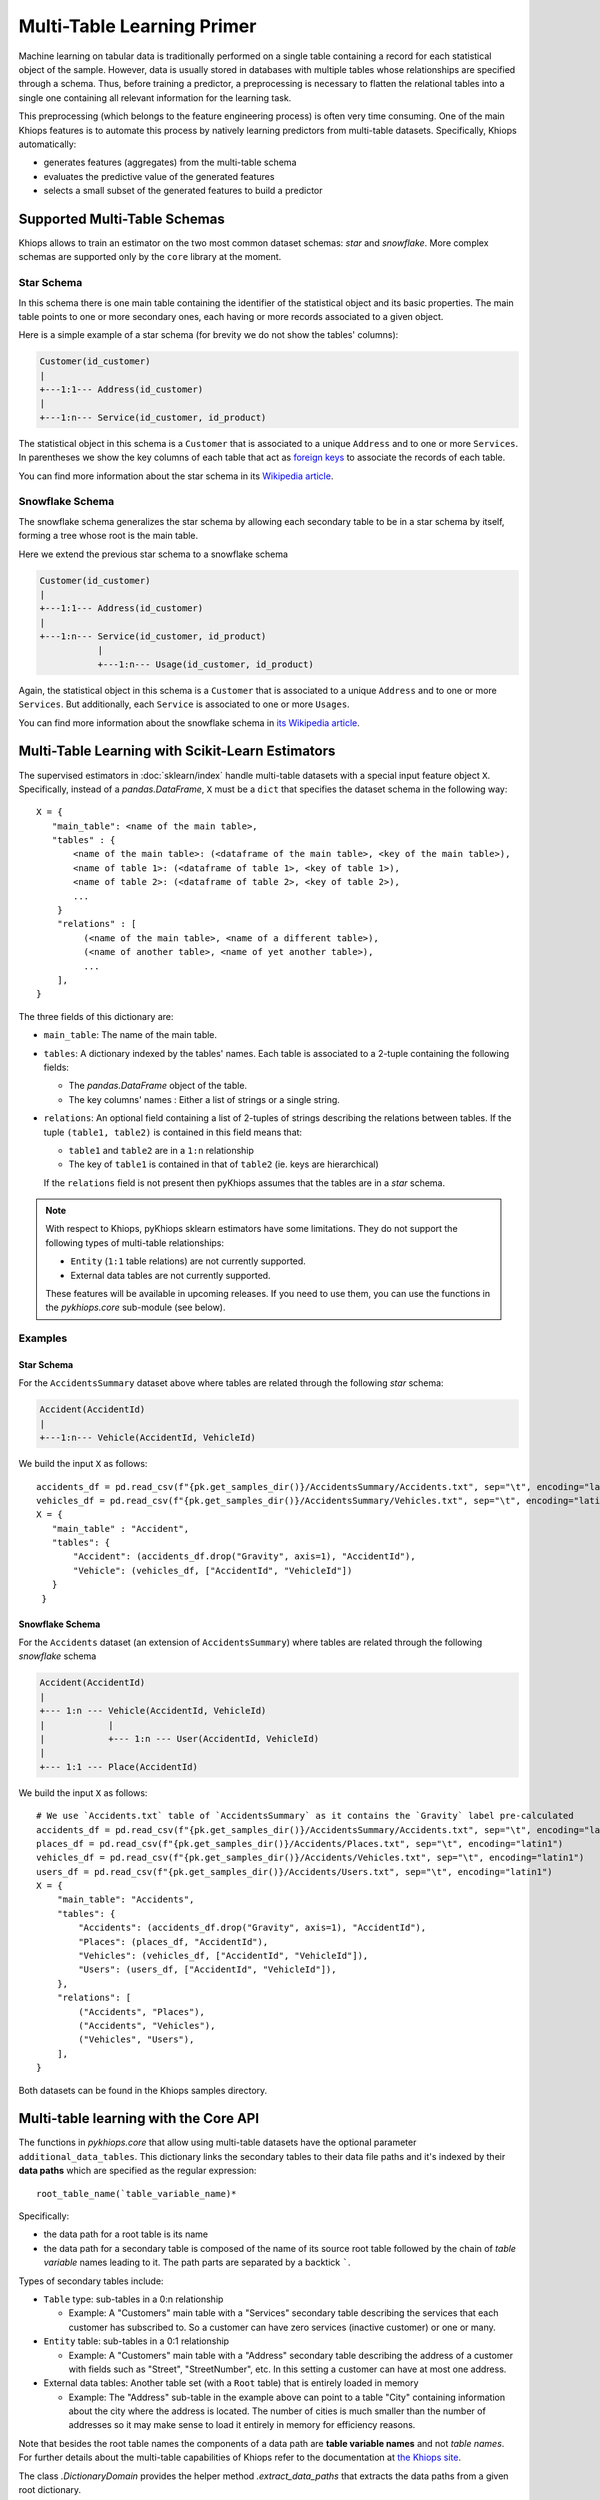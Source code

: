 ===========================
Multi-Table Learning Primer
===========================

Machine learning on tabular data is traditionally performed on a single table containing a record
for each statistical object of the sample. However, data is usually stored in databases with
multiple tables whose relationships are specified through a schema. Thus, before training
a predictor, a preprocessing is necessary to flatten the relational tables into a single one
containing all relevant information for the learning task.

This preprocessing (which belongs to the feature engineering process) is often very time consuming.
One of the main Khiops features is to automate this process by natively learning predictors from
multi-table datasets. Specifically, Khiops automatically:

- generates features (aggregates) from the multi-table schema
- evaluates the predictive value of the generated features
- selects a small subset of the generated features to build a predictor

Supported Multi-Table Schemas
=============================
Khiops allows to train an estimator on the two most common dataset schemas: *star* and *snowflake*.
More complex schemas are supported only by the ``core`` library at the moment.

Star Schema
-----------
In this schema there is one main table containing the identifier of the statistical object and its
basic properties. The main table points to one or more secondary ones, each having or more records
associated to a given object.

Here is a simple example of a star schema (for brevity we do not show the tables' columns):

.. code-block:: text

  Customer(id_customer)
  |
  +---1:1--- Address(id_customer)
  |
  +---1:n--- Service(id_customer, id_product)

The statistical object in this schema is a ``Customer`` that is associated to a unique ``Address``
and to one or more ``Services``. In parentheses we show the key columns of each table that act as
`foreign keys <https://en.wikipedia.org/wiki/Foreign_key>`_ to associate the records of each table.

You can find more information about the star schema in its `Wikipedia article
<https://en.wikipedia.org/wiki/Star_schema>`_.

Snowflake Schema
----------------
The snowflake schema generalizes the star schema by allowing each secondary table to be in a star
schema by itself, forming a tree whose root is the main table.

Here we extend the previous star schema to a snowflake schema

.. code-block:: text

  Customer(id_customer)
  |
  +---1:1--- Address(id_customer)
  |
  +---1:n--- Service(id_customer, id_product)
             |
             +---1:n--- Usage(id_customer, id_product)

Again, the statistical object in this schema is a ``Customer`` that is associated to a unique
``Address`` and to one or more ``Services``. But additionally, each ``Service`` is associated to one
or more ``Usages``.

You can find more information about the snowflake schema in `its Wikipedia article
<https://en.wikipedia.org/wiki/Snowflake_schema>`_.

Multi-Table Learning with Scikit-Learn Estimators
=================================================

The supervised estimators in :doc:`sklearn/index` handle multi-table datasets with a special input
feature object ``X``. Specifically, instead of a `pandas.DataFrame`, ``X`` must be a ``dict`` that
specifies the dataset schema in the following way::

   X = {
      "main_table": <name of the main table>,
      "tables" : {
          <name of the main table>: (<dataframe of the main table>, <key of the main table>),
          <name of table 1>: (<dataframe of table 1>, <key of table 1>),
          <name of table 2>: (<dataframe of table 2>, <key of table 2>),
          ...
       }
       "relations" : [
            (<name of the main table>, <name of a different table>),
            (<name of another table>, <name of yet another table>),
            ...
       ],
   }

The three fields of this dictionary are:

- ``main_table``: The name of the main table.
- ``tables``: A dictionary indexed by the tables' names. Each table is associated to a 2-tuple
  containing the following fields:

  - The `pandas.DataFrame` object of the table.
  - The key columns' names : Either a list of strings or a single string.

- ``relations``: An optional field containing a list of 2-tuples of strings describing the relations
  between tables. If the tuple ``(table1, table2)`` is contained in this field means that:

  - ``table1`` and ``table2`` are in a ``1:n`` relationship
  - The key of ``table1`` is contained in that of ``table2`` (ie. keys are hierarchical)

  If the ``relations`` field is not present then pyKhiops assumes that the tables are in a *star*
  schema.

.. note::

    With respect to Khiops, pyKhiops sklearn estimators have some limitations. They do not support
    the following types of multi-table relationships:

    - ``Entity`` (``1:1`` table relations) are not currently supported.
    - External data tables are not currently supported.

    These features will be available in upcoming releases. If you need to use them, you can use the
    functions in the `pykhiops.core` sub-module (see below).

Examples
--------

Star Schema
~~~~~~~~~~~
For the ``AccidentsSummary`` dataset above where tables are related through the following *star*
schema:

.. code-block:: text

    Accident(AccidentId)
    |
    +---1:n--- Vehicle(AccidentId, VehicleId)


We build the input ``X`` as follows::

   accidents_df = pd.read_csv(f"{pk.get_samples_dir()}/AccidentsSummary/Accidents.txt", sep="\t", encoding="latin1")
   vehicles_df = pd.read_csv(f"{pk.get_samples_dir()}/AccidentsSummary/Vehicles.txt", sep="\t", encoding="latin1")
   X = {
      "main_table" : "Accident",
      "tables": {
          "Accident": (accidents_df.drop("Gravity", axis=1), "AccidentId"),
          "Vehicle": (vehicles_df, ["AccidentId", "VehicleId"])
      }
    }


Snowflake Schema
~~~~~~~~~~~~~~~~

For the ``Accidents`` dataset (an extension of ``AccidentsSummary``) where tables are related
through the following *snowflake* schema

.. code-block:: text

    Accident(AccidentId)
    |
    +--- 1:n --- Vehicle(AccidentId, VehicleId)
    |            |
    |            +--- 1:n --- User(AccidentId, VehicleId)
    |
    +--- 1:1 --- Place(AccidentId)

We build the input ``X`` as follows::

    # We use `Accidents.txt` table of `AccidentsSummary` as it contains the `Gravity` label pre-calculated
    accidents_df = pd.read_csv(f"{pk.get_samples_dir()}/AccidentsSummary/Accidents.txt", sep="\t", encoding="latin1")
    places_df = pd.read_csv(f"{pk.get_samples_dir()}/Accidents/Places.txt", sep="\t", encoding="latin1")
    vehicles_df = pd.read_csv(f"{pk.get_samples_dir()}/Accidents/Vehicles.txt", sep="\t", encoding="latin1")
    users_df = pd.read_csv(f"{pk.get_samples_dir()}/Accidents/Users.txt", sep="\t", encoding="latin1")
    X = {
        "main_table": "Accidents",
        "tables": {
            "Accidents": (accidents_df.drop("Gravity", axis=1), "AccidentId"),
            "Places": (places_df, "AccidentId"),
            "Vehicles": (vehicles_df, ["AccidentId", "VehicleId"]),
            "Users": (users_df, ["AccidentId", "VehicleId"]),
        },
        "relations": [
            ("Accidents", "Places"),
            ("Accidents", "Vehicles"),
            ("Vehicles", "Users"),
        ],
    }

Both datasets can be found in the Khiops samples directory.

Multi-table learning with the Core API
======================================

The functions in `pykhiops.core` that allow using multi-table datasets have the optional parameter
``additional_data_tables``. This dictionary links the secondary tables to their data file paths and
it's indexed by their **data paths** which are specified as the regular expression::

    root_table_name(`table_variable_name)*

Specifically:

- the data path for a root table is its name
- the data path for a secondary table is composed of the name of its source root table followed by
  the chain of *table variable* names leading to it. The path parts are separated by a backtick
  `````.

Types of secondary tables include:

- ``Table`` type: sub-tables in a 0:n relationship

  - Example: A "Customers" main table with a "Services" secondary table describing the services that
    each customer has subscribed to. So a customer can have zero services (inactive customer) or one
    or many.

- ``Entity`` table: sub-tables in a 0:1 relationship

  - Example: A "Customers" main table with a "Address" secondary table describing the address of
    a customer with fields such as "Street", "StreetNumber", etc. In this setting a customer can
    have at most one address.

- External data tables: Another table set (with a ``Root`` table) that is entirely loaded in
  memory

  - Example: The "Address" sub-table in the example above can point to a table "City" containing
    information about the city where the address is located. The number of cities is much smaller
    than the number of addresses so it may make sense to load it entirely in memory for efficiency
    reasons.

Note that besides the root table names the components of a data path are **table variable names**
and not *table names*. For further details about the multi-table capabilities of Khiops refer to the
documentation at `the Khiops site <https://www.khiops.com/html/KhiopsGuide.htm>`_.

The class `.DictionaryDomain` provides the helper method `.extract_data_paths` that extracts the
data paths from a given root dictionary.

.. note::
   To execute multi-table tasks, Khiops requires the data table files **to be sorted** by their key
   columns. You may use the `~.api.sort_data_table` function to preprocess your data files before
   executing these tasks.

Examples
--------

Star Schema
~~~~~~~~~~~

Let's consider the following Khiops dictionary file for the ``AccidentsSummary`` dataset
found in Khiops samples. Note that tables in this dataset are related through a *star* schema.

.. code-block:: c

    # samples/AccidentsSummary/Accidents.kdic
    Root Dictionary Accident(AccidentId)
    {
      Categorical AccidentId;
      Categorical Gravity;
      // <more variables ...>
      Table(Vehicle) Vehicles; // This is a table variable (type Table)
    };

    Dictionary Vehicle(AccidentId, VehicleId)
    {
     Categorical AccidentId;
     Categorical VehicleId;
     Categorical Direction;
     Categorical Category;
     // <more variables ...>
    };

This dictionary represents the following relational schema:

.. code-block:: text

  Accident(AccidentId)
  |
  +---1:n--- Vehicle(AccidentId, VehicleId)


In this case the ``additional_data_tables`` argument consists of only one path: that of the
secondary table ``Vehicle``. Since it is pointed by the main table ``Accident`` via the table
variable ``Vehicle`` the ``additional_data_tables`` parameter should be set as::

    additional_data_tables = {"Accident`Vehicles": f"{pk.get_samples_dir()}/Vehicles.txt"}


Snowflake Schema
~~~~~~~~~~~~~~~~

Let's now consider the dictionary file for the ``Accidents`` dataset where tables are related
through a *snowflake* schema.

.. code-block:: c

    # samples/Accidents/Accidents.kdic
    Root Dictionary Accident(AccidentId)
    {
      Categorical AccidentId;
      // The target "Gravity" is calculated from a sub-table
      // See: https://khiops.com/pdf/KhiopsGuide.pdf#page=58
      Categorical	Gravity = IfC(
          G(TableSum(Vehicles, TableCount(TableSelection(Users, EQc(Gravity, "Death")))), 0),
          "Lethal", "NonLethal");
      // <more variables..>
      Entity(Place) Place; // This is a table variable type Entity: 1-1 relation)
      Table(Vehicle) Vehicles; // This is a table variable (type Table)
    };

    Dictionary Place(AccidentId)
    {
      Categorical AccidentId;
      Categorical RoadType;
      // <more variables..>
      Categorical SchoolNear;
    };


    Dictionary Vehicle(AccidentId, VehicleId)
    {
      Categorical AccidentId;
      Categorical VehicleId;
      // <more variables..>
      Table(User) Users; // This is a table variable (type Table)
    };

    Dictionary User(AccidentId, VehicleId) {
      Categorical AccidentId;
      Categorical VehicleId;
      Categorical Seat;
      Categorical Category;
      Unused Categorical Gravity; // Must be disabled since the target is a function of it
      // <more variables..>
      Numerical BirthYear;
    };


This time, the relational schema is as follows:

.. code-block:: text

    Accident(AccidentId)
    |
    +--- 1:n --- Vehicle(AccidentId, VehicleId)
    |            |
    |            +--- 1:n --- User(AccidentId, VehicleId)
    |
    +--- 1:1 --- Place(AccidentId)


The ``additional_data_tables`` parameter must be set as::

    additional_data_tables = {
        "Customer`Address": "/path/to/Address.txt",
        "Customer`Services": "/path/to/Service.txt",
        "Customer`Services`Usages": "/path/to/Usage.txt"
    }

